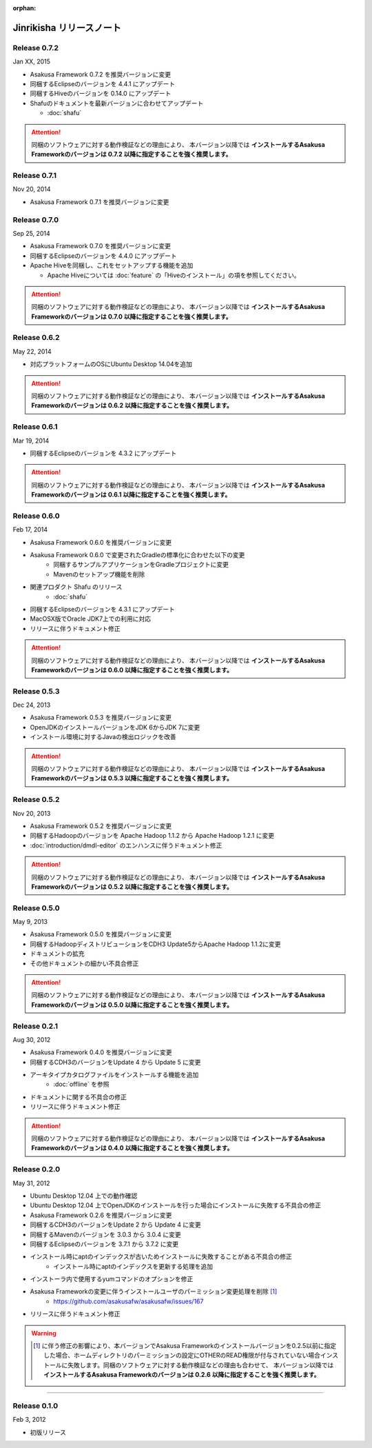 :orphan:

=========================
Jinrikisha リリースノート
=========================

Release 0.7.2
=============
Jan XX, 2015

* Asakusa Framework 0.7.2 を推奨バージョンに変更
* 同梱するEclipseのバージョンを 4.4.1 にアップデート
* 同梱するHiveのバージョンを 0.14.0 にアップデート
* Shafuのドキュメントを最新バージョンに合わせてアップデート

  * :doc:`shafu`

..  attention::
    同梱のソフトウェアに対する動作検証などの理由により、 本バージョン以降では **インストールするAsakusa Frameworkのバージョンは 0.7.2 以降に指定することを強く推奨します。**

Release 0.7.1
=============
Nov 20, 2014

* Asakusa Framework 0.7.1 を推奨バージョンに変更

Release 0.7.0
=============
Sep 25, 2014

* Asakusa Framework 0.7.0 を推奨バージョンに変更
* 同梱するEclipseのバージョンを 4.4.0 にアップデート
* Apache Hiveを同梱し、これをセットアップする機能を追加

  * Apache Hiveについては :doc:`feature` の「Hiveのインストール」の項を参照してください。

..  attention::
    同梱のソフトウェアに対する動作検証などの理由により、 本バージョン以降では **インストールするAsakusa Frameworkのバージョンは 0.7.0 以降に指定することを強く推奨します。**

Release 0.6.2
=============
May 22, 2014

* 対応プラットフォームのOSにUbuntu Desktop 14.04を追加

..  attention::
    同梱のソフトウェアに対する動作検証などの理由により、 本バージョン以降では **インストールするAsakusa Frameworkのバージョンは 0.6.2 以降に指定することを強く推奨します。**

Release 0.6.1
=============
Mar 19, 2014

* 同梱するEclipseのバージョンを 4.3.2 にアップデート

..  attention::
    同梱のソフトウェアに対する動作検証などの理由により、 本バージョン以降では **インストールするAsakusa Frameworkのバージョンは 0.6.1 以降に指定することを強く推奨します。**

Release 0.6.0
=============
Feb 17, 2014

* Asakusa Framework 0.6.0 を推奨バージョンに変更
* Asakusa Framework 0.6.0 で変更されたGradleの標準化に合わせた以下の変更
   * 同梱するサンプルアプリケーションをGradleプロジェクトに変更
   * Mavenのセットアップ機能を削除
* 関連プロダクト Shafu のリリース
   * :doc:`shafu`
* 同梱するEclipseのバージョンを 4.3.1 にアップデート
* MacOSX版でOracle JDK7上での利用に対応
* リリースに伴うドキュメント修正

..  attention::
    同梱のソフトウェアに対する動作検証などの理由により、 本バージョン以降では **インストールするAsakusa Frameworkのバージョンは 0.6.0 以降に指定することを強く推奨します。**

Release 0.5.3
=============
Dec 24, 2013

* Asakusa Framework 0.5.3 を推奨バージョンに変更
* OpenJDKのインストールバージョンをJDK 6からJDK 7に変更
* インストール環境に対するJavaの検出ロジックを改善

..  attention::
    同梱のソフトウェアに対する動作検証などの理由により、 本バージョン以降では **インストールするAsakusa Frameworkのバージョンは 0.5.3 以降に指定することを強く推奨します。**


Release 0.5.2
=============
Nov 20, 2013

* Asakusa Framework 0.5.2 を推奨バージョンに変更
* 同梱するHadoopのバージョンを Apache Hadoop 1.1.2 から Apache Hadoop 1.2.1 に変更
* :doc:`introduction/dmdl-editor` のエンハンスに伴うドキュメント修正

..  attention::
    同梱のソフトウェアに対する動作検証などの理由により、 本バージョン以降では **インストールするAsakusa Frameworkのバージョンは 0.5.2 以降に指定することを強く推奨します。**

Release 0.5.0
=============
May 9, 2013

* Asakusa Framework 0.5.0 を推奨バージョンに変更
* 同梱するHadoopディストリビューションをCDH3 Update5からApache Hadoop 1.1.2に変更
* ドキュメントの拡充
* その他ドキュメントの細かい不具合修正

..  attention::
    同梱のソフトウェアに対する動作検証などの理由により、 本バージョン以降では **インストールするAsakusa Frameworkのバージョンは 0.5.0 以降に指定することを強く推奨します。**

Release 0.2.1
=============
Aug 30, 2012

* Asakusa Framework 0.4.0 を推奨バージョンに変更
* 同梱するCDH3のバージョンをUpdate 4 から Update 5 に変更
* アーキタイプカタログファイルをインストールする機能を追加
   * :doc:`offline` を参照
* ドキュメントに関する不具合の修正
* リリースに伴うドキュメント修正

..  attention::
    同梱のソフトウェアに対する動作検証などの理由により、 本バージョン以降では **インストールするAsakusa Frameworkのバージョンは 0.4.0 以降に指定することを強く推奨します。**


Release 0.2.0
=============
May 31, 2012

* Ubuntu Desktop 12.04 上での動作確認
* Ubuntu Desktop 12.04 上でOpenJDKのインストールを行った場合にインストールに失敗する不具合の修正
* Asakusa Framework 0.2.6 を推奨バージョンに変更
* 同梱するCDH3のバージョンをUpdate 2 から Update 4 に変更
* 同梱するMavenのバージョンを 3.0.3 から 3.0.4 に変更
* 同梱するEclipseのバージョンを 3.7.1 から 3.7.2 に変更
* インストール時にaptのインデックスが古いためインストールに失敗することがある不具合の修正
   * インストール時にaptのインデックスを更新する処理を追加
* インストーラ内で使用するyumコマンドのオプションを修正
* Asakusa Frameworkの変更に伴うインストールユーザのパーミッション変更処理を削除 [#]_
   * https://github.com/asakusafw/asakusafw/issues/167
* リリースに伴うドキュメント修正

..  warning::
    .. [#] に伴う修正の影響により、本バージョンでAsakusa Frameworkのインストールバージョンを0.2.5以前に指定した場合、ホームディレクトリのパーミッションの設定にOTHERのREAD権限が付与されていない場合インストールに失敗します。同梱のソフトウェアに対する動作検証などの理由も合わせて、 本バージョン以降では **インストールするAsakusa Frameworkのバージョンは 0.2.6 以降に指定することを強く推奨します。**

----

Release 0.1.0
=============
Feb 3, 2012

* 初版リリース

